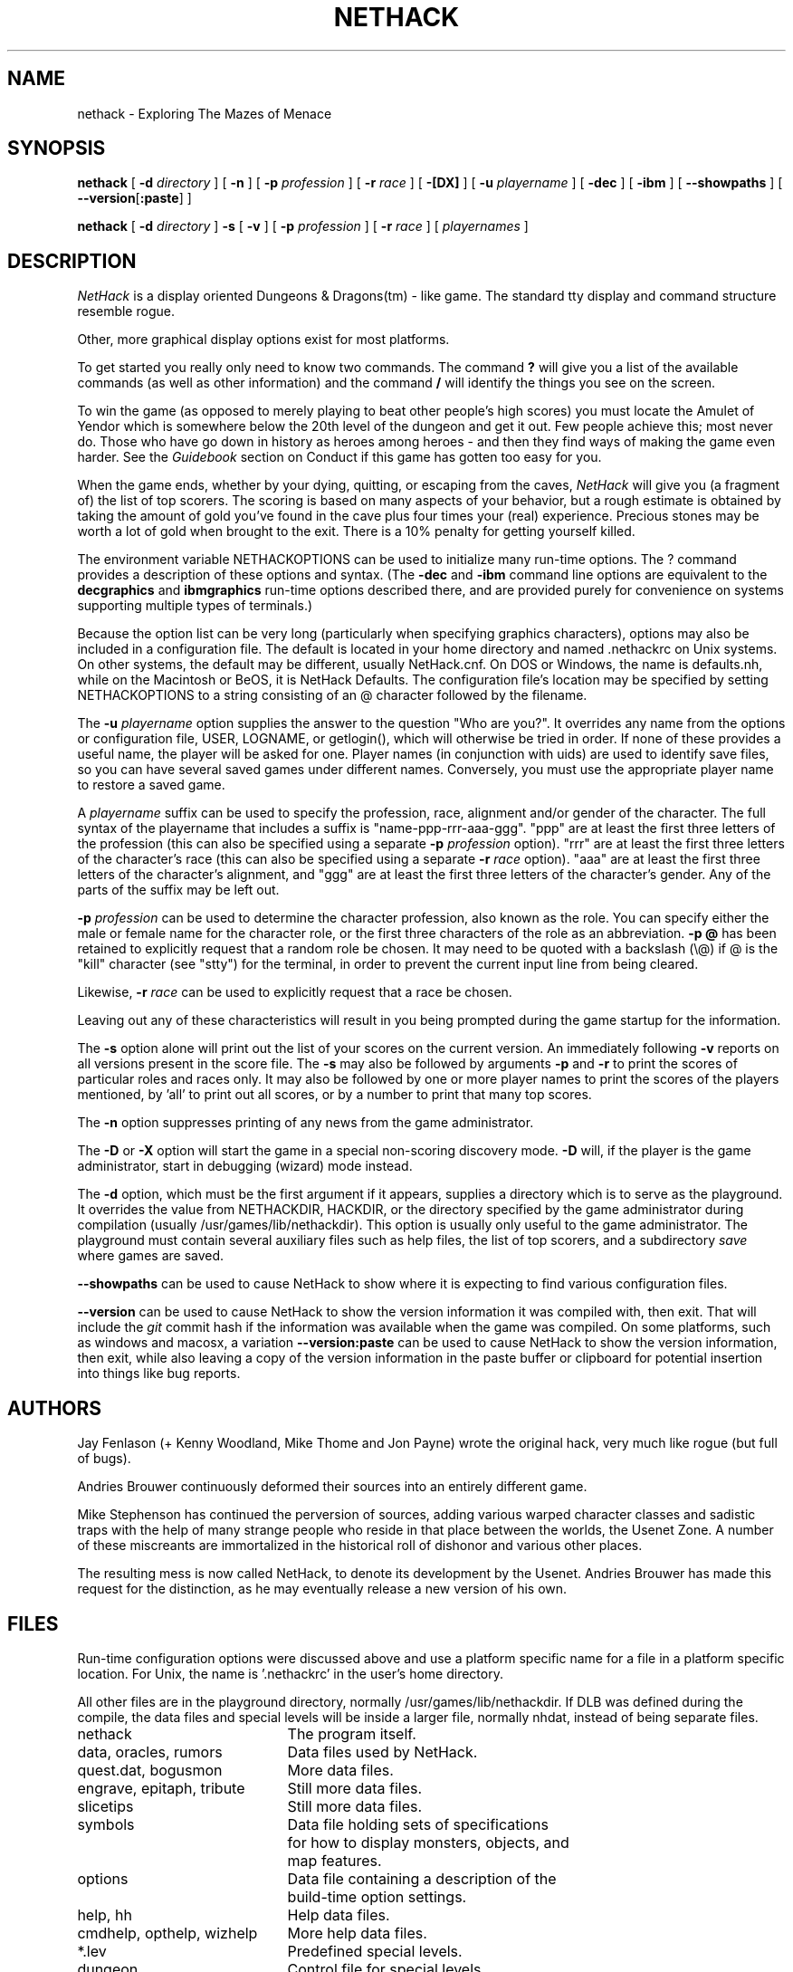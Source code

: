 .TH NETHACK 6 "2 February 2018" NETHACK
.de ND
.ds Nd \\$3
..
.de NB
.ds Nb \\$2
..
.de NR
.ds Nr \\$2
..
.ND $NHDT-Date: 1568509458 2019/09/15 01:04:18 $
.NB $NHDT-Branch: NetHack-3.6 $
.NR $NHDT-Revision: 1.16 $
.ds Na Robert Patrick Rankin
.SH NAME
nethack \- Exploring The Mazes of Menace
.SH SYNOPSIS
.na
.hy 0
.B nethack
[
.B \-d
.I directory
]
[
.B \-n
]
[
.B \-p
.I profession
]
[
.B \-r
.I race
]
[
.B \-[DX]
]
[
.B \-u
.I playername
]
[
.B \-dec
]
[
.B \-ibm
]
[
.BR \-\-showpaths
]
[
.BR \-\-version [ :paste ]
]
.PP
.B nethack
[
.B \-d
.I directory
]
.B \-s
[
.B \-v
]
[
.B \-p
.I profession
]
[
.B \-r
.I race
]
[
.I playernames
]
.ad
.hy 14
.\" Make sure path is not hyphenated below
.hw nethackdir
.SH DESCRIPTION
.PP
.I NetHack
is a display oriented Dungeons & Dragons(tm) - like game.
The standard tty display and command structure resemble rogue.
.PP
Other, more graphical display options exist for most platforms.
.PP
To get started you really only need to know two commands.  The command
.B ?
will give you a list of the available commands (as well as other information)
and the command
.B /
will identify the things you see on the screen.
.PP
To win the game (as opposed to merely playing to beat other people's high
scores) you must locate the Amulet of Yendor which is somewhere below
the 20th level of the dungeon and get it out.
Few people achieve this; most never do.  Those who have go down
in history as heroes among heroes - and then they find ways of making the
game even harder.  See the
.I Guidebook
section on Conduct if this game has gotten too easy for you.
.PP
When the game ends, whether by your dying, quitting, or escaping
from the caves,
.I NetHack
will give you (a fragment of) the list of top scorers.
The scoring is based on many aspects of your behavior, but a rough estimate
is obtained by taking the amount of gold you've found in the cave plus four
times your (real) experience.
Precious stones may be worth a lot of gold when brought to the exit.
There is a 10% penalty for getting yourself killed.
.PP
The environment variable NETHACKOPTIONS can be used to initialize many
run-time options.
The ? command provides a description of these options and syntax.
(The
.B \-dec
and
.B \-ibm
command line options are equivalent to the
.B decgraphics
and
.B ibmgraphics
run-time options described there,
and are provided purely for convenience on systems
supporting multiple types of terminals.)
.PP
Because the option list can be very long (particularly when specifying
graphics characters), options may also be included in a configuration
file.
The default is located in your home directory and
named .nethackrc on Unix systems.  On other systems, the default may be
different, usually NetHack.cnf.  On DOS or Windows, the name is
defaults.nh, while on the Macintosh or BeOS, it is NetHack Defaults.
The configuration file's location may be specified by setting NETHACKOPTIONS
to a string consisting of an @ character followed by the filename.
.PP
The
.B \-u
.I playername
option supplies the answer to the question "Who are you?".
It overrides any name from the options or configuration file, USER, LOGNAME,
or getlogin(), which will otherwise be tried in order.
If none of these provides a useful name, the player will be asked for one.
Player names (in conjunction with uids) are used to identify save files,
so you can have several saved games under different names.
Conversely, you must use the appropriate player name to restore a saved game.
.PP
A
.I playername
suffix can be used to specify the profession, race, alignment and/or gender
of the character.  The full syntax of the playername that includes a
suffix is "name-ppp-rrr-aaa-ggg".  "ppp" are at least the first three letters
of the profession (this can also be specified using a separate 
.B \-p
.I profession
option).  "rrr" are at least the first three letters of the character's
race (this can also be specified using a separate 
.B \-r
.I race
option).  "aaa" are at least the first three letters of the character's
alignment, and "ggg" are at least the first three letters of the
character's gender.  Any of the parts of the suffix may be left out.
.PP
.B \-p
.I profession
can be used to determine the character profession, also known as the role.
You can specify either the male or female name for the character role, or
the first three characters of the role as an abbreviation.
.B "\-p \@"
has been retained to explicitly request that a random role be chosen.
It may need to be quoted with a backslash (\\@) if @
is the "kill" character (see "stty") for the terminal, in order
to prevent the current input line from being cleared.
.PP
Likewise,
.B \-r
.I race
can be used to explicitly request that a race be chosen.
.PP
Leaving out any of these characteristics will result in you being prompted
during the game startup for the information.
.PP
.PP
The
.B \-s
option alone will print out the list of your scores on the current version.
An immediately following
.B \-v
reports on all versions present in the score file.
The
.B \-s
may also be followed by arguments
.B \-p
and
.B \-r
to print the scores of particular roles and races only.
It may also be followed by one or more player names to print the scores of the
players mentioned, by 'all' to print out all scores, or by a number to print
that many top scores.
.PP
The
.B \-n
option suppresses printing of any news from the game administrator.
.PP
The
.B \-D
or
.B \-X
option will start the game in a special non-scoring discovery mode.
.B \-D
will, if the player is the game administrator, start in debugging (wizard)
mode instead.
.PP
The
.B \-d
option, which must be the first argument if it appears,
supplies a directory which is to serve as the playground.
It overrides the value from NETHACKDIR, HACKDIR,
or the directory specified by the game administrator during compilation
(usually /usr/games/lib/nethackdir).
This option is usually only useful to the game administrator.
The playground must contain several auxiliary files such as help files,
the list of top scorers, and a subdirectory
.I save
where games are saved.
.PP
.B \-\-showpaths
can be used to cause NetHack to show where it is expecting
to find various configuration files.
.PP
.B \-\-version
can be used to cause NetHack to show the version information it
was compiled with, then exit. That will include the
.I git
commit hash if the information was available when the game was compiled.
On some platforms, such as windows and macosx, a variation 
.B \-\-version:paste
can be used to cause NetHack to show the version information, then exit,
while also leaving a copy of the version information in the paste buffer 
or clipboard for potential insertion into things like bug reports.
.SH AUTHORS
.PP
Jay Fenlason (+ Kenny Woodland, Mike Thome and Jon Payne) wrote the
original hack, very much like rogue (but full of bugs).
.PP
Andries Brouwer continuously deformed their sources into an entirely
different game.
.PP
Mike Stephenson has continued the perversion of sources, adding various
warped character classes and sadistic traps with the help of many strange
people who reside in that place between the worlds, the Usenet Zone.
A number of these miscreants are immortalized in the historical
roll of dishonor and various other places.
.PP
The resulting mess is now called NetHack, to denote its
development by the Usenet.  Andries Brouwer has made this request for the
distinction, as he may eventually release a new version of his own.
.SH FILES
.PP
Run-time configuration options were discussed above and use a platform
specific name for a file in a platform specific location.  For Unix, the
name is '.nethackrc' in the user's home directory.

.br
All other files are in the playground directory,
normally /usr/games/lib/nethackdir.
If DLB was defined during the compile, the data files and special levels
will be inside a larger file, normally nhdat, instead of being separate
files.

.br
.DT
.ta \w'cmdhelp, opthelp, wizhelp\ \ \ 'u
nethack		The program itself.
.br
data, oracles, rumors	Data files used by NetHack.
.br
quest.dat, bogusmon	More data files.
.br
engrave, epitaph, tribute	Still more data files.
.br
slicetips	Still more data files.
.br
symbols	Data file holding sets of specifications
.br
	for how to display monsters, objects, and
.br
	map features.
.br
options	Data file containing a description of the
	build-time option settings.
.br
help, hh	Help data files.
.br
cmdhelp, opthelp, wizhelp	More help data files.
.br
*.lev	Predefined special levels.
.br
dungeon	Control file for special levels.
.br
history	A short history of NetHack.
.br
license	Rules governing redistribution.
.br
record	The list of top scorers.
.br
logfile	An extended list of games played
.br
	(optional).
.br
xlogfile	A more detailed version of 'logfile'
.br
	(also optional).
.br
paniclog	Record of exceptional conditions
.br
	discovered during program execution.
.br
xlock.nn	Description of dungeon level 'nn' of
.br
	active game 'x' if there's a limit on the
.br
	number of simultaneously active games.
.br
UUcccccc.nn	Alternate form for dungeon level 'nn'
.br
	of active game by user 'UU' playing
.br
	character named 'cccccc' when there's no
.br
	limit on number of active games.
.br
perm	Lock file for xlock.0 or UUcccccc.0.
.br
bonesDD.nn	Descriptions of the ghost and belongings
.br
	of a deceased adventurer who met his
.br
	or her demise on level 'nn'.
.br
.\"following line should contain <space><tab>
 	
.br
save/	A subdirectory containing saved games.
.br
.\"following line should contain <space><tab>
 	
.br
sysconf	System-wide options.  Required if
.br
	program is built with 'SYSCF' option
.br
	enabled, ignored if not.
.br

The location of 'sysconf' is specified at build time and can't be changed
except by updating source file "config.h" and rebuilding the program.
.br

In a perfect world, 'paniclog' would remain empty.
.SH ENVIRONMENT
.DT
.ta \w'NETHACKDIR or HACKDIR\ \ \ 'u
USER or LOGNAME	Your login name.
.br
HOME		Your home directory.
.br
SHELL		Your shell.
.br
TERM		The type of your terminal.
.br
HACKPAGER or PAGER	Replacement for default pager.
.br
MAIL	Mailbox file.
.br
MAILREADER	Replacement for default reader
.br
	(probably /bin/mail or /usr/ucb/mail).
.br
NETHACKDIR or HACKDIR	Playground.
.br
NETHACKOPTIONS	String predefining several NetHack
.br
	options.
.br

If the same option is specified in both NETHACKOPTIONS and .nethackrc,
the value assigned in NETHACKOPTIONS takes precedence.
.br

SHOPTYPE and SPLEVTYPE can be used in debugging (wizard) mode.
.br
DEBUGFILES can be used if the program was built with 'DEBUG' enabled.
.SH "SEE ALSO"
.PP
dgn_comp(6), lev_comp(6), recover(6)
.SH BUGS
.PP
Probably infinite.
.SH COPYRIGHT
This file is Copyright (C) \*(Na and was last modified \*(Nd (version
\*(Nb:\*(Nr).
NetHack may be freely redistributed.  See license for details.
.PP
Dungeons & Dragons is a Trademark of Wizards of the Coast, Inc.
